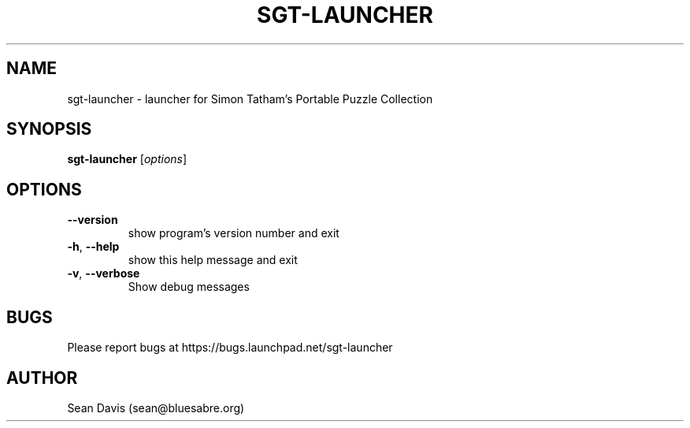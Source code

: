 .TH SGT-LAUNCHER "1" "January 2020" "sgt-launcher 0.2" "User Commands"
.SH NAME
sgt-launcher \- launcher for Simon Tatham's Portable Puzzle Collection
.SH SYNOPSIS
.B sgt-launcher
[\fI\,options\/\fR]
.SH OPTIONS
.TP
\fB\-\-version\fR
show program's version number and exit
.TP
\fB\-h\fR, \fB\-\-help\fR
show this help message and exit
.TP
\fB\-v\fR, \fB\-\-verbose\fR
Show debug messages
.SH BUGS
Please report bugs at https://bugs.launchpad.net/sgt-launcher
.SH AUTHOR
Sean Davis (sean@bluesabre.org)

